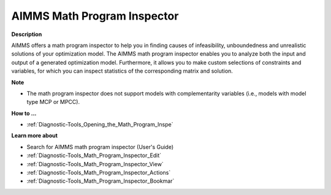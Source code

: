 

.. _Diagnostic-Tools_AIMMS_Math_Program_Inspector:


AIMMS Math Program Inspector
============================

**Description** 

AIMMS offers a math program inspector to help you in finding causes of infeasibility, unboundedness and unrealistic solutions of your optimization model. The AIMMS math program inspector enables you to analyze both the input and output of a generated optimization model. Furthermore, it allows you to make custom selections of constraints and variables, for which you can inspect statistics of the corresponding matrix and solution.



**Note** 

*	The math program inspector does not support models with complementarity variables (i.e., models with model type MCP or MPCC).




**How to ...** 

*	:ref:`Diagnostic-Tools_Opening_the_Math_Program_Inspe`  




**Learn more about** 

*	Search for AIMMS math program inspector (User's Guide)
*	:ref:`Diagnostic-Tools_Math_Program_Inspector_Edit`  
*	:ref:`Diagnostic-Tools_Math_Program_Inspector_View`  
*	:ref:`Diagnostic-Tools_Math_Program_Inspector_Actions`  
*	:ref:`Diagnostic-Tools_Math_Program_Inspector_Bookmar`  






